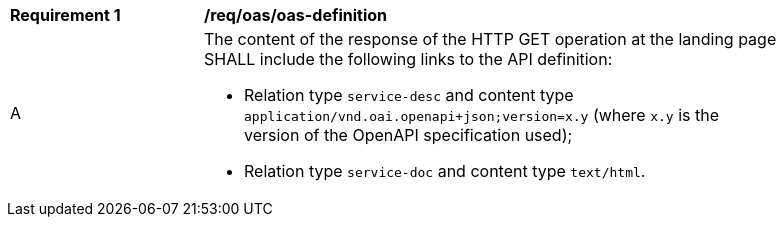[[req_oas_oas-definition]]
[width="90%",cols="2,6a"]
|===
^|*Requirement {counter:req-id}* | */req/oas/oas-definition*
^|A |The content of the response of the HTTP GET operation at the landing page SHALL include the following links to the API definition:

* Relation type `service-desc` and content type `application/vnd.oai.openapi+json;version=x.y` (where `x.y` is the version of the OpenAPI specification used);
* Relation type `service-doc` and content type `text/html`.
|===
